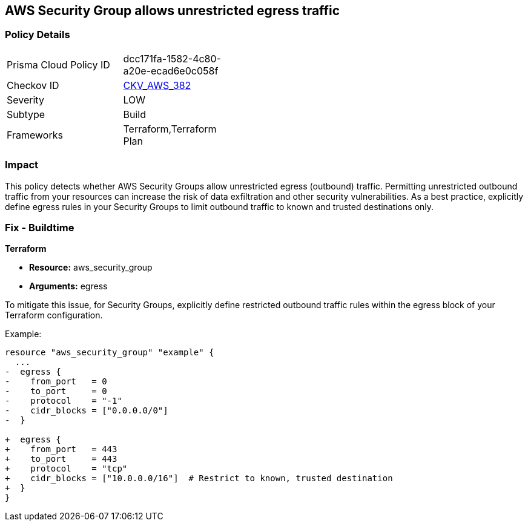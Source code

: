 == AWS Security Group allows unrestricted egress traffic

=== Policy Details

[width=45%]
[cols="1,1"]
|===
|Prisma Cloud Policy ID
| dcc171fa-1582-4c80-a20e-ecad6e0c058f

|Checkov ID
| https://github.com/bridgecrewio/checkov/blob/main/checkov/terraform/checks/resource/aws/SecurityGroupUnrestrictedEgressAny.py[CKV_AWS_382]

|Severity
|LOW

|Subtype
|Build

|Frameworks
|Terraform,Terraform Plan

|===

=== Impact
This policy detects whether AWS Security Groups allow unrestricted egress (outbound) traffic. Permitting unrestricted outbound traffic from your resources can increase the risk of data exfiltration and other security vulnerabilities. As a best practice, explicitly define egress rules in your Security Groups to limit outbound traffic to known and trusted destinations only.

=== Fix - Buildtime

*Terraform*

* *Resource:* aws_security_group
* *Arguments:* egress

To mitigate this issue, for Security Groups, explicitly define restricted outbound traffic rules within the egress block of your Terraform configuration.

Example:

[source,go]
----
resource "aws_security_group" "example" {
  ...
-  egress {
-    from_port   = 0
-    to_port     = 0
-    protocol    = "-1"
-    cidr_blocks = ["0.0.0.0/0"]
-  }

+  egress {
+    from_port   = 443
+    to_port     = 443
+    protocol    = "tcp"
+    cidr_blocks = ["10.0.0.0/16"]  # Restrict to known, trusted destination
+  }
}
----
